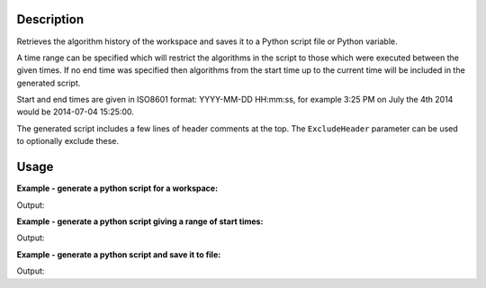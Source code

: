 .. algorithm::

.. summary::

.. relatedalgorithms::

.. properties::

Description
-----------

Retrieves the algorithm history of the workspace and saves it to a
Python script file or Python variable.

A time range can be specified which will restrict the algorithms in
the script to those which were executed between the given times.
If no end time was specified then algorithms from the start time up
to the current time will be included in the generated script.

Start and end times are given in ISO8601 format: YYYY-MM-DD HH:mm:ss,
for example 3:25 PM on July the 4th 2014 would be 2014-07-04 15:25:00.

The generated script includes a few lines of header comments at the top.
The ``ExcludeHeader`` parameter can be used to optionally exclude these.

Usage
-----

**Example - generate a python script for a workspace:**

.. testcode:: ExGeneratePythonScriptSimple

    #create a workspace and run some operations on it
    ws = CreateSampleWorkspace()
    ws = CropWorkspace(ws, XMin=7828.162291, XMax=11980.906921)
    ws = Power(ws, Exponent=1.5)
    ws = RenameWorkspace(ws, OutputWorkspace="MyTestWorkspace")

    script_text = GeneratePythonScript(ws)
    print(script_text.strip())

Output:

.. testoutput:: ExGeneratePythonScriptSimple
   :options: +ELLIPSIS

   # Python script generated by Mantid
   # Version ...
   # SHA-1 ...

   from mantid.simpleapi import *

   CreateSampleWorkspace(OutputWorkspace='ws')
   CropWorkspace(InputWorkspace='ws', OutputWorkspace='ws', XMin=7828.1622909999996, XMax=11980.906921)
   Power(InputWorkspace='ws', OutputWorkspace='ws', Exponent=1.5)
   RenameWorkspace(InputWorkspace='ws', OutputWorkspace='MyTestWorkspace')

.. testcleanup:: ExGeneratePythonScriptSimple

    import os
    def removeFiles(files):
      for ws in files:
        try:
          path = os.path.join(os.path.expanduser("~"), ws)
          os.remove(path)
        except:
          pass

    removeFiles(['myscript.py'])

**Example - generate a python script giving a range of start times:**

.. testcode:: ExGeneratePythonScriptWithTimeRanges

    import time

    # Do some operations on the workspace with a pause between them
    ws = CreateSampleWorkspace()
    ws = CropWorkspace(ws, XMin=7828.162291, XMax=11980.906921)
    time.sleep(2)
    ws = Power(ws, Exponent=1.5)
    ws = RenameWorkspace(ws, OutputWorkspace="MyTestWorkspace")

    # Get the execution time of the last algorithm and subtract 1 second
    history = mtd['MyTestWorkspace'].getHistory()
    last = history.getAlgorithmHistory(history.size() - 1)
    from_time = last.executionDate() - int(1e9)

    # Generate a script with a given start time
    script_text = GeneratePythonScript(ws, StartTimestamp=str(from_time))
    print(script_text.strip())

Output:

.. testoutput:: ExGeneratePythonScriptWithTimeRanges
   :options: +ELLIPSIS

   # Python script generated by Mantid
   # Version ...
   # SHA-1 ...

   from mantid.simpleapi import *

   Power(InputWorkspace='ws', OutputWorkspace='ws', Exponent=1.5)
   RenameWorkspace(InputWorkspace='ws', OutputWorkspace='MyTestWorkspace')

.. testcleanup:: ExGeneratePythonScriptWithTimeRanges

    import os
    def removeFiles(files):
      for ws in files:
        try:
          path = os.path.join(os.path.expanduser("~"), ws)
          os.remove(path)
        except:
          pass

    removeFiles(['myscript.py'])


**Example - generate a python script and save it to file:**

.. testcode:: ExGeneratePythonScriptFile

    import os

    #create a workspace and run some operations on it
    ws = CreateSampleWorkspace()
    ws = CropWorkspace(ws, XMin=7828.162291, XMax=11980.906921)
    ws = Power(ws, Exponent=1.5)
    ws = RenameWorkspace(ws, OutputWorkspace="MyTestWorkspace")

    path = os.path.join(os.path.expanduser("~"), 'myscript.py')
    GeneratePythonScript(ws, Filename=path)

    with open (path, 'r') as script:
      print(script.read().strip())

Output:

.. testoutput:: ExGeneratePythonScriptFile
   :options: +ELLIPSIS

   # Python script generated by Mantid
   # Version ...
   # SHA-1 ...

   from mantid.simpleapi import *

   CreateSampleWorkspace(OutputWorkspace='ws')
   CropWorkspace(InputWorkspace='ws', OutputWorkspace='ws', XMin=7828.1622909999996, XMax=11980.906921)
   Power(InputWorkspace='ws', OutputWorkspace='ws', Exponent=1.5)
   RenameWorkspace(InputWorkspace='ws', OutputWorkspace='MyTestWorkspace')

.. testcleanup:: ExGeneratePythonScriptFile

    import os
    def removeFiles(files):
      for ws in files:
        try:
          path = os.path.join(os.path.expanduser("~"), ws)
          os.remove(path)
        except:
          pass

    removeFiles(['myscript.py'])

.. categories::

.. sourcelink::
